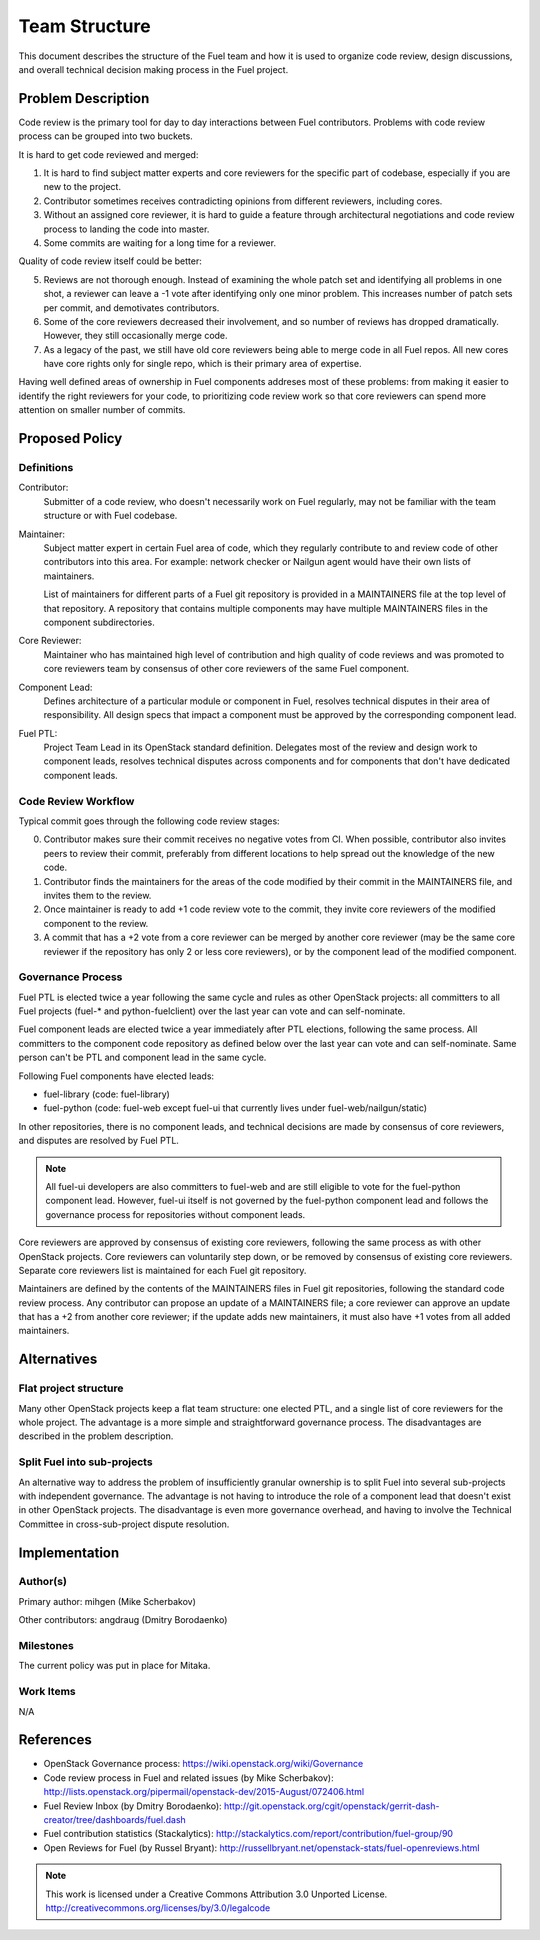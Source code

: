 ================
 Team Structure
================

This document describes the structure of the Fuel team and how it is used to
organize code review, design discussions, and overall technical decision making
process in the Fuel project.

Problem Description
===================

Code review is the primary tool for day to day interactions between Fuel
contributors. Problems with code review process can be grouped into two
buckets.

It is hard to get code reviewed and merged:

1. It is hard to find subject matter experts and core reviewers for the
   specific part of codebase, especially if you are new to the project.

2. Contributor sometimes receives contradicting opinions from different
   reviewers, including cores.

3. Without an assigned core reviewer, it is hard to guide a feature through
   architectural negotiations and code review process to landing the code into
   master.

4. Some commits are waiting for a long time for a reviewer.

Quality of code review itself could be better:

5. Reviews are not thorough enough. Instead of examining the whole patch set
   and identifying all problems in one shot, a reviewer can leave a -1 vote
   after identifying only one minor problem. This increases number of patch
   sets per commit, and demotivates contributors.

6. Some of the core reviewers decreased their involvement, and so number of
   reviews has dropped dramatically. However, they still occasionally merge
   code.

7. As a legacy of the past, we still have old core reviewers being able to
   merge code in all Fuel repos. All new cores have core rights only for single
   repo, which is their primary area of expertise.

Having well defined areas of ownership in Fuel components addreses most of
these problems: from making it easier to identify the right reviewers for your
code, to prioritizing code review work so that core reviewers can spend more
attention on smaller number of commits.

Proposed Policy
===============

Definitions
-----------

Contributor:
    Submitter of a code review, who doesn't necessarily work on Fuel regularly,
    may not be familiar with the team structure or with Fuel codebase.

Maintainer:
    Subject matter expert in certain Fuel area of code, which they regularly
    contribute to and review code of other contributors into this area. For
    example: network checker or Nailgun agent would have their own lists of
    maintainers.

    List of maintainers for different parts of a Fuel git repository is
    provided in a MAINTAINERS file at the top level of that repository. A
    repository that contains multiple components may have multiple MAINTAINERS
    files in the component subdirectories.

Core Reviewer:
    Maintainer who has maintained high level of contribution and high quality
    of code reviews and was promoted to core reviewers team by consensus of
    other core reviewers of the same Fuel component.

Component Lead:
    Defines architecture of a particular module or component in Fuel, resolves
    technical disputes in their area of responsibility. All design specs that
    impact a component must be approved by the corresponding component lead.

Fuel PTL:
    Project Team Lead in its OpenStack standard definition. Delegates most of
    the review and design work to component leads, resolves technical disputes
    across components and for components that don't have dedicated component
    leads.

Code Review Workflow
--------------------

Typical commit goes through the following code review stages:

0. Contributor makes sure their commit receives no negative votes from CI. When
   possible, contributor also invites peers to review their commit, preferably
   from different locations to help spread out the knowledge of the new code.

1. Contributor finds the maintainers for the areas of the code modified by
   their commit in the MAINTAINERS file, and invites them to the review.

2. Once maintainer is ready to add +1 code review vote to the commit, they
   invite core reviewers of the modified component to the review.

3. A commit that has a +2 vote from a core reviewer can be merged by another
   core reviewer (may be the same core reviewer if the repository has only 2 or
   less core reviewers), or by the component lead of the modified component.

Governance Process
------------------

Fuel PTL is elected twice a year following the same cycle and rules as other
OpenStack projects: all committers to all Fuel projects (fuel-* and
python-fuelclient) over the last year can vote and can self-nominate.

Fuel component leads are elected twice a year immediately after PTL elections,
following the same process. All committers to the component code repository as
defined below over the last year can vote and can self-nominate. Same person
can't be PTL and component lead in the same cycle.

Following Fuel components have elected leads:

* fuel-library (code: fuel-library)

* fuel-python (code: fuel-web except fuel-ui that currently lives under
  fuel-web/nailgun/static)

In other repositories, there is no component leads, and technical decisions are
made by consensus of core reviewers, and disputes are resolved by Fuel PTL.

.. note::

   All fuel-ui developers are also committers to fuel-web and are still
   eligible to vote for the fuel-python component lead. However, fuel-ui itself
   is not governed by the fuel-python component lead and follows the governance
   process for repositories without component leads.

Core reviewers are approved by consensus of existing core reviewers, following
the same process as with other OpenStack projects. Core reviewers can
voluntarily step down, or be removed by consensus of existing core reviewers.
Separate core reviewers list is maintained for each Fuel git repository.

Maintainers are defined by the contents of the MAINTAINERS files in Fuel git
repositories, following the standard code review process. Any contributor can
propose an update of a MAINTAINERS file; a core reviewer can approve an update
that has a +2 from another core reviewer; if the update adds new maintainers,
it must also have +1 votes from all added maintainers.

Alternatives
============

Flat project structure
----------------------

Many other OpenStack projects keep a flat team structure: one elected PTL, and
a single list of core reviewers for the whole project. The advantage is a more
simple and straightforward governance process. The disadvantages are described
in the problem description.

Split Fuel into sub-projects
----------------------------

An alternative way to address the problem of insufficiently granular ownership
is to split Fuel into several sub-projects with independent governance. The
advantage is not having to introduce the role of a component lead that doesn't
exist in other OpenStack projects. The disadvantage is even more governance
overhead, and having to involve the Technical Committee in cross-sub-project
dispute resolution.

Implementation
==============

Author(s)
---------

Primary author: mihgen (Mike Scherbakov)

Other contributors: angdraug (Dmitry Borodaenko)

Milestones
----------

The current policy was put in place for Mitaka.

Work Items
----------

N/A

References
==========

* OpenStack Governance process:
  https://wiki.openstack.org/wiki/Governance

* Code review process in Fuel and related issues (by Mike Scherbakov):
  http://lists.openstack.org/pipermail/openstack-dev/2015-August/072406.html

* Fuel Review Inbox (by Dmitry Borodaenko):
  http://git.openstack.org/cgit/openstack/gerrit-dash-creator/tree/dashboards/fuel.dash

* Fuel contribution statistics (Stackalytics):
  http://stackalytics.com/report/contribution/fuel-group/90

* Open Reviews for Fuel (by Russel Bryant):
  http://russellbryant.net/openstack-stats/fuel-openreviews.html

.. note::

  This work is licensed under a Creative Commons Attribution 3.0
  Unported License.
  http://creativecommons.org/licenses/by/3.0/legalcode
